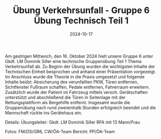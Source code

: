 #+TITLE: Übung Verkehrsunfall - Gruppe 6 Übung Technisch Teil 1
#+DATE: 2024-10-17
#+FACEBOOK_URL: https://facebook.com/ffwenns/posts/921344753361311

Am gestrigen Mittwoch, den 16. Oktober 2024 hielt unsere Gruppe 6 unter Gkdt. LM Dominik Siller eine technische Gruppenübung Teil 1 Thema Verkehrsunfall ab. 
Zu Beginn der Übung wurden die wichtigsten Inhalte der Technischen Einheit besprochen und anhand einer Präsentation vorgezeigt. Im Anschluss wurde die Theorie in die Praxis umgesetzt und folgende Inhalte beübt: Absicherung des verunfallten PKW, Türen entfernen, Sichtfenster Fußraum schaffen, Pedale entfernen, Fahrerraum erweitern. Zusätzlich wurde der Patient im Fahrzeug mittels versch. Gerätschaften unterstützt und abschließend die Türen in Seitenlage mit der Rettungsplattform als Bergehilfe entfernt. Insgesamt wurde die Gruppenübung nach rund zweieinhalb Stunden erfolgreich beendet und die Mannschaft rückte ins Gerätehaus ein. 

Details:
Übungsleiter: Gkdt. LM Dominik Siller 
RFA mit 13 Mann/Frau 

Fotos: FM/DS/GR6, CW/ÖA-Team
Bericht: PP/ÖA-Team
